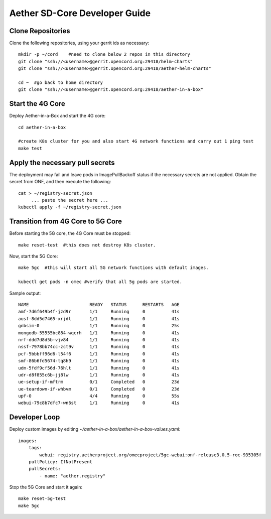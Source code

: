 .. vim: syntax=rst

Aether SD-Core Developer Guide
==============================

Clone Repositories
------------------

Clone the following repositories, using your gerrit ids as necessary::

    mkdir -p ~/cord    #need to clone below 2 repos in this directory
    git clone "ssh://<username>@gerrit.opencord.org:29418/helm-charts"
    git clone "ssh://<username>@gerrit.opencord.org:29418/aether-helm-charts"

    cd ~  #go back to home directory
    git clone "ssh://<username>@gerrit.opencord.org:29418/aether-in-a-box"

Start the 4G Core
-----------------

Deploy Aether-in-a-Box and start the 4G core::

    cd aether-in-a-box

    #create K8s cluster for you and also start 4G network functions and carry out 1 ping test
    make test

Apply the necessary pull secrets
--------------------------------

The deployment may fail and leave pods in ImagePullBackoff status if the
necessary secrets are not applied.
Obtain the secret from ONF, and then execute the following::

    cat > ~/registry-secret.json
         ... paste the secret here ...
    kubectl apply -f ~/registry-secret.json



Transition from 4G Core to 5G Core
----------------------------------

Before starting the 5G core, the 4G Core must be stopped::

    make reset-test  #this does not destroy K8s cluster.

Now, start the 5G Core::

    make 5gc  #this will start all 5G network functions with default images.

    kubectl get pods -n omec #verify that all 5g pods are started.

Sample output::

    NAME                       READY   STATUS      RESTARTS   AGE
    amf-7d6f649b4f-jzd9r       1/1     Running     0          41s
    ausf-8dd5d7465-xrjdl       1/1     Running     0          41s
    gnbsim-0                   1/1     Running     0          25s
    mongodb-55555bc884-wqcrh   1/1     Running     0          41s
    nrf-ddd7d8d5b-vjv84        1/1     Running     0          41s
    nssf-7978bb74cc-zct9v      1/1     Running     0          41s
    pcf-5bbbff96d6-l54f6       1/1     Running     0          41s
    smf-86b6fd5674-tq8h9       1/1     Running     0          41s
    udm-5fdf9cf56d-76hlt       1/1     Running     0          41s
    udr-d8f855c6b-jj8lw        1/1     Running     0          41s
    ue-setup-if-mftrm          0/1     Completed   0          23d
    ue-teardown-if-whbvm       0/1     Completed   0          23d
    upf-0                      4/4     Running     0          55s
    webui-79c8b7dfc7-wn6st     1/1     Running     0          41s

Developer Loop
--------------

Deploy custom images by editing `~/aether-in-a-box/aether-in-a-box-values.yaml`::

    images:
        tags:
            webui: registry.aetherproject.org/omecproject/5gc-webui:onf-release3.0.5-roc-935305f
        pullPolicy: IfNotPresent
        pullSecrets:
            - name: "aether.registry"

Stop the 5G Core and start it again::

    make reset-5g-test
    make 5gc
